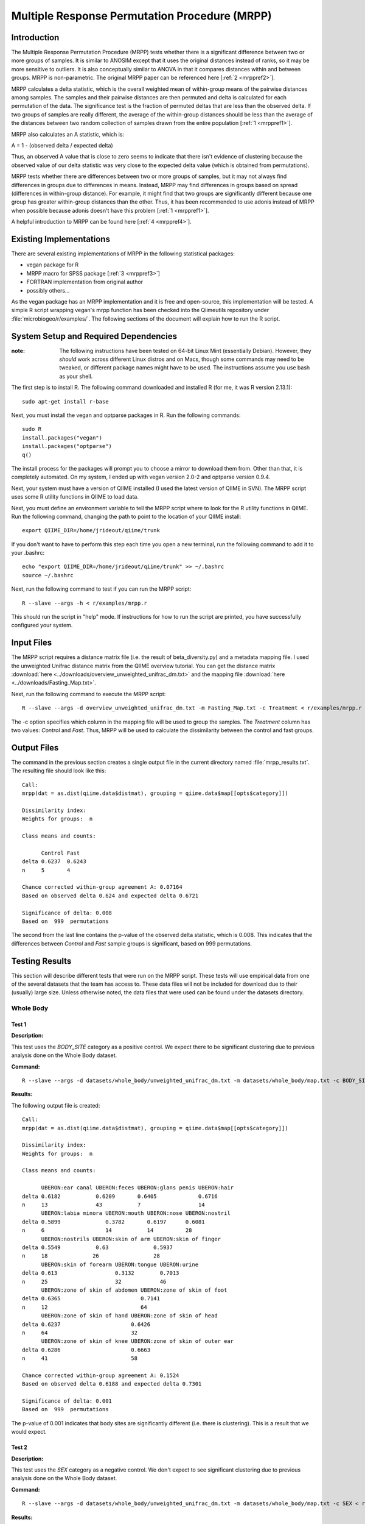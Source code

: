 ==============================================
Multiple Response Permutation Procedure (MRPP)
==============================================

Introduction
------------
The Multiple Response Permutation Procedure (MRPP) tests whether there is a
significant difference between two or more groups of samples. It is similar to
ANOSIM except that it uses the original distances instead of ranks,
so it may be more sensitive to outliers. It is also conceptually similar to
ANOVA in that it compares distances within and between groups. MRPP is
non-parametric. The original MRPP paper can be referenced here
[:ref:`2 <mrppref2>`].

MRPP calculates a delta statistic, which is the overall weighted mean of
within-group means of the pairwise distances among samples. The samples and
their pairwise distances are then permuted and delta is calculated for each
permutation of the data. The significance test is the fraction of permuted
deltas that are less than the observed delta. If two groups of samples are
really different, the average of the within-group distances should be less than
the average of the distances between two random collection of samples drawn from
the entire population [:ref:`1 <mrppref1>`].

MRPP also calculates an A statistic, which is:

A = 1 - (observed delta / expected delta)

Thus, an observed A value that is close to zero seems to indicate that there
isn't evidence of clustering because the observed value of our delta statistic
was very close to the expected delta value (which is obtained from
permutations).

MRPP tests whether there are differences between two or more groups of samples,
but it may not always find differences in groups due to differences in means.
Instead, MRPP may find differences in groups based on spread (differences in
within-group distance). For example, it might find that two groups are
significantly different because one group has greater within-group distances
than the other. Thus, it has been recommended to use adonis instead of MRPP when
possible because adonis doesn't have this problem [:ref:`1 <mrppref1>`].

A helpful introduction to MRPP can be found here [:ref:`4 <mrppref4>`].

Existing Implementations
------------------------
There are several existing implementations of MRPP in the following statistical
packages:

* vegan package for R

* MRPP macro for SPSS package [:ref:`3 <mrppref3>`]

* FORTRAN implementation from original author

* possibly others...

As the vegan package has an MRPP implementation and it is free and open-source,
this implementation will be tested. A simple R script wrapping vegan's mrpp
function has been checked into the Qiimeutils repository under
:file:`microbiogeo/r/examples/`. The following sections of the document will
explain how to run the R script.

System Setup and Required Dependencies
--------------------------------------
:note: The following instructions have been tested on 64-bit Linux Mint (essentially Debian). However, they `should` work across different Linux distros and on Macs, though some commands may need to be tweaked, or different package names might have to be used. The instructions assume you use bash as your shell.

The first step is to install R. The following command downloaded and installed R
(for me, it was R version 2.13.1): ::

    sudo apt-get install r-base

Next, you must install the vegan and optparse packages in R. Run the following
commands: ::

    sudo R
    install.packages("vegan")
    install.packages("optparse")
    q()

The install process for the packages will prompt you to choose a mirror to
download them from. Other than that, it is completely automated. On my system, I
ended up with vegan version 2.0-2 and optparse version 0.9.4.

Next, your system must have a version of QIIME installed (I used the latest
version of QIIME in SVN). The MRPP script uses some R utility functions in QIIME
to load data.

Next, you must define an environment variable to tell the MRPP script where to
look for the R utility functions in QIIME. Run the following command, changing
the path to point to the location of your QIIME install: ::

    export QIIME_DIR=/home/jrideout/qiime/trunk

If you don't want to have to perform this step each time you open a new
terminal, run the following command to add it to your .bashrc: ::

    echo "export QIIME_DIR=/home/jrideout/qiime/trunk" >> ~/.bashrc
    source ~/.bashrc

Next, run the following command to test if you can run the MRPP script: ::

    R --slave --args -h < r/examples/mrpp.r

This should run the script in "help" mode. If instructions for how to run the
script are printed, you have successfully configured your system.

Input Files
-----------
The MRPP script requires a distance matrix file (i.e. the result of
beta_diversity.py) and a metadata mapping file. I used the unweighted Unifrac
distance matrix from the QIIME overview tutorial. You can get the distance
matrix :download:`here <../downloads/overview_unweighted_unifrac_dm.txt>` and
the mapping file :download:`here <../downloads/Fasting_Map.txt>`.

Next, run the following command to execute the MRPP script: ::

    R --slave --args -d overview_unweighted_unifrac_dm.txt -m Fasting_Map.txt -c Treatment < r/examples/mrpp.r

The -c option specifies which column in the mapping file will be used to group
the samples. The `Treatment` column has two values: `Control` and `Fast`. Thus,
MRPP will be used to calculate the dissimilarity between the control and fast
groups.

Output Files
------------
The command in the previous section creates a single output file in the current
directory named :file:`mrpp_results.txt`. The resulting file should look like
this: ::

    Call:
    mrpp(dat = as.dist(qiime.data$distmat), grouping = qiime.data$map[[opts$category]]) 
    
    Dissimilarity index: 
    Weights for groups:  n 

    Class means and counts:

          Control Fast  
    delta 0.6237  0.6243
    n     5       4     

    Chance corrected within-group agreement A: 0.07164 
    Based on observed delta 0.624 and expected delta 0.6721 

    Significance of delta: 0.008 
    Based on  999  permutations

The second from the last line contains the p-value of the observed delta
statistic, which is 0.008. This indicates that the differences between `Control`
and `Fast` sample groups is significant, based on 999 permutations.

Testing Results
---------------
This section will describe different tests that were run on the MRPP script.
These tests will use empirical data from one of the several datasets that the
team has access to. These data files will not be included for download due to
their (usually) large size. Unless otherwise noted, the data files that were
used can be found under the datasets directory.

Whole Body
^^^^^^^^^^
Test 1
~~~~~~
**Description:**

This test uses the `BODY_SITE` category as a positive control. We expect there
to be significant clustering due to previous analysis done on the Whole Body
dataset.

**Command:** ::

    R --slave --args -d datasets/whole_body/unweighted_unifrac_dm.txt -m datasets/whole_body/map.txt -c BODY_SITE < r/examples/mrpp.r

**Results:**

The following output file is created: ::

    Call:
    mrpp(dat = as.dist(qiime.data$distmat), grouping = qiime.data$map[[opts$category]]) 
    
    Dissimilarity index: 
    Weights for groups:  n 
    
    Class means and counts:
    
          UBERON:ear canal UBERON:feces UBERON:glans penis UBERON:hair
    delta 0.6182           0.6209       0.6405             0.6716     
    n     13               43           7                  14         
          UBERON:labia minora UBERON:mouth UBERON:nose UBERON:nostril
    delta 0.5899              0.3782       0.6197      0.6081        
    n     6                   14           14          28            
          UBERON:nostrils UBERON:skin of arm UBERON:skin of finger
    delta 0.5549           0.63              0.5937               
    n     18              26                 28                   
          UBERON:skin of forearm UBERON:tongue UBERON:urine
    delta 0.613                  0.3132        0.7013      
    n     25                     32            46          
          UBERON:zone of skin of abdomen UBERON:zone of skin of foot
    delta 0.6365                         0.7141                     
    n     12                             64                         
          UBERON:zone of skin of hand UBERON:zone of skin of head
    delta 0.6237                      0.6426                     
    n     64                          32                         
          UBERON:zone of skin of knee UBERON:zone of skin of outer ear
    delta 0.6286                      0.6663                          
    n     41                          58                              
    
    Chance corrected within-group agreement A: 0.1524 
    Based on observed delta 0.6188 and expected delta 0.7301 
    
    Significance of delta: 0.001 
    Based on  999  permutations

The p-value of 0.001 indicates that body sites are significantly different (i.e.
there is clustering). This is a result that we would expect.

Test 2
~~~~~~
**Description:**

This test uses the `SEX` category as a negative control. We don't expect to see
significant clustering due to previous analysis done on the Whole Body dataset.

**Command:** ::

    R --slave --args -d datasets/whole_body/unweighted_unifrac_dm.txt -m datasets/whole_body/map.txt -c SEX < r/examples/mrpp.r

**Results:**

The following output file is created: ::

    Call:
    mrpp(dat = as.dist(qiime.data$distmat), grouping = qiime.data$map[[opts$category]]) 

    Dissimilarity index: 
    Weights for groups:  n 

    Class means and counts:

          female male  
    delta 0.7364 0.7221
    n     234    351   

    Chance corrected within-group agreement A: 0.003149 
    Based on observed delta 0.7278 and expected delta 0.7301 

    Significance of delta: 0.001 
    Based on  999  permutations

The p-value of 0.001 indicates that there is significant clustering based on sex
of the subjects. This result isn't something that we'd expect to see. The A
statistic (chance corrected within-group agreement) is pretty close to zero,
though, so this indicates that there might not be clustering (the p-value
doesn't back up this claim, though). This seems to be an issue with ANOSIM as
well, where the p-value claims significance but the test statistic says
otherwise.

Test 3
~~~~~~
**Description:**

This test uses three shuffled distance matrices and the `BODY_SITE` category to
perform three negative control tests. Since the labels of the distance matrices
are shuffled, we don't expect to see clustering any more on this category.

**Command:** ::

    R --slave --args -d datasets/whole_body/unweighted_unifrac_dm_shuffled_1.txt -m datasets/whole_body/map.txt -c BODY_SITE < r/examples/mrpp.r
    R --slave --args -d datasets/whole_body/unweighted_unifrac_dm_shuffled_2.txt -m datasets/whole_body/map.txt -c BODY_SITE < r/examples/mrpp.r
    R --slave --args -d datasets/whole_body/unweighted_unifrac_dm_shuffled_3.txt -m datasets/whole_body/map.txt -c BODY_SITE < r/examples/mrpp.r

**Results:**

The following output files are created: ::

    Call:
    mrpp(dat = as.dist(qiime.data$distmat), grouping = qiime.data$map[[opts$category]]) 

    Dissimilarity index: 
    Weights for groups:  n 

    Class means and counts:

          UBERON:ear canal UBERON:feces UBERON:glans penis UBERON:hair
    delta 0.6971           0.7409       0.6915              0.74      
    n     13               43           7                  14         
          UBERON:labia minora UBERON:mouth UBERON:nose UBERON:nostril
    delta 0.7333              0.6822       0.6976      0.7427        
    n     6                   14           14          28            
          UBERON:nostrils UBERON:skin of arm UBERON:skin of finger
    delta 0.762           0.7419             0.7241               
    n     18              26                 28                   
          UBERON:skin of forearm UBERON:tongue UBERON:urine
    delta 0.6865                 0.6824        0.7347      
    n     25                     32            46          
          UBERON:zone of skin of abdomen UBERON:zone of skin of foot
    delta 0.7775                         0.7491                     
    n     12                             64                         
          UBERON:zone of skin of hand UBERON:zone of skin of head
    delta 0.7431                      0.6877                     
    n     64                          32                         
          UBERON:zone of skin of knee UBERON:zone of skin of outer ear
    delta 0.7629                      0.709                           
    n     41                          58                              

    Chance corrected within-group agreement A: 0.002724 
    Based on observed delta 0.7281 and expected delta 0.7301 

    Significance of delta: 0.015 
    Based on  999  permutations

::

    Call:
    mrpp(dat = as.dist(qiime.data$distmat), grouping = qiime.data$map[[opts$category]]) 

    Dissimilarity index: 
    Weights for groups:  n 

    Class means and counts:

          UBERON:ear canal UBERON:feces UBERON:glans penis UBERON:hair
    delta 0.7398           0.7219       0.8002             0.7346     
    n     13               43           7                  14         
          UBERON:labia minora UBERON:mouth UBERON:nose UBERON:nostril
    delta 0.7877              0.7013       0.7375      0.7229        
    n     6                   14           14          28            
          UBERON:nostrils UBERON:skin of arm UBERON:skin of finger
    delta 0.7574          0.7163             0.727                
    n     18              26                 28                   
          UBERON:skin of forearm UBERON:tongue UBERON:urine
    delta 0.7179                 0.754         0.7279      
    n     25                     32            46          
          UBERON:zone of skin of abdomen UBERON:zone of skin of foot
    delta 0.6832                         0.7418                     
    n     12                             64                         
          UBERON:zone of skin of hand UBERON:zone of skin of head
    delta 0.7462                      0.7315                     
    n     64                          32                         
          UBERON:zone of skin of knee UBERON:zone of skin of outer ear
    delta 0.6993                      0.7187                          
    n     41                          58                              

    Chance corrected within-group agreement A: 0.0002254 
    Based on observed delta 0.7299 and expected delta 0.7301 

    Significance of delta: 0.407 
    Based on  999  permutations

::

    Call:
    mrpp(dat = as.dist(qiime.data$distmat), grouping = qiime.data$map[[opts$category]]) 

    Dissimilarity index: 
    Weights for groups:  n 

    Class means and counts:

          UBERON:ear canal UBERON:feces UBERON:glans penis UBERON:hair
    delta 0.7443           0.7066       0.691              0.7308     
    n     13               43           7                  14         
          UBERON:labia minora UBERON:mouth UBERON:nose UBERON:nostril
    delta 0.7075              0.7792       0.6631      0.7378        
    n     6                   14           14          28            
          UBERON:nostrils UBERON:skin of arm UBERON:skin of finger
    delta 0.7474          0.7207             0.7274               
    n     18              26                 28                   
          UBERON:skin of forearm UBERON:tongue UBERON:urine
    delta 0.7342                 0.7486        0.7283      
    n     25                     32            46          
          UBERON:zone of skin of abdomen UBERON:zone of skin of foot
    delta 0.7187                         0.7307                     
    n     12                             64                         
          UBERON:zone of skin of hand UBERON:zone of skin of head
    delta 0.7178                      0.752                      
    n     64                          32                         
          UBERON:zone of skin of knee UBERON:zone of skin of outer ear
    delta 0.7505                      0.7419                          
    n     41                          58                              

    Chance corrected within-group agreement A: -0.00158 
    Based on observed delta 0.7313 and expected delta 0.7301 

    Significance of delta: 0.915 
    Based on  999  permutations

The p-values from the last two tests are very large, indicating that there isn't
significant clustering (this is what we would expect for our shuffled data). The
first test has a smallish p-value of 0.015, but this may be able to be thrown
out due to a bad shuffling of the data (this is why we are doing three shuffled
tests).

Keyboard
^^^^^^^^

Test 1
~~~~~~
**Description:**

This test uses the `HOST_SUBJECT_ID` category as a positive control. We expect
there to be significant clustering on host subjects due to previous analysis
done on the keyboard study dataset.

**Command:** ::

    R --slave --args -d datasets/keyboard/unweighted_unifrac_dm.txt -m datasets/keyboard/map.txt -c HOST_SUBJECT_ID < r/examples/mrpp.r

**Results:**

The following output file is created: ::

    Call:
    mrpp(dat = as.dist(qiime.data$distmat), grouping = qiime.data$map[[opts$category]]) 

    Dissimilarity index: 
    Weights for groups:  n 

    Class means and counts:

          F1     L1    L3    M1     M2     M3     M9    R1    U1    U2    U3   
    delta 0.6344   NaN   NaN 0.5936 0.4754 0.5614 0.529   NaN   NaN   NaN   NaN
    n     3      1     1     2      40     33     31    1     1     1     1    

    Chance corrected within-group agreement A: 0.1407 
    Based on observed delta 0.5232 and expected delta 0.6089 

    Significance of delta: 0.001 
    Based on  999  permutations

The p-value of 0.001 indicates that samples taken from different hosts
are significantly different (i.e. there is clustering). The observed value of
the A statistic also confirms this because it is not sitting around zero. This
is a result that we would expect.

Test 2
~~~~~~
**Description:**

This test uses three shuffled distance matrices and the `HOST_SUBJECT_ID`
category to perform three negative control tests. Since the labels of the
distance matrices are shuffled, we don't expect to see clustering any more on
this category.

**Command:** ::

    R --slave --args -d datasets/keyboard/unweighted_unifrac_dm_shuffled_1.txt -m datasets/keyboard/map.txt -c HOST_SUBJECT_ID < r/examples/mrpp.r
    R --slave --args -d datasets/keyboard/unweighted_unifrac_dm_shuffled_2.txt -m datasets/keyboard/map.txt -c HOST_SUBJECT_ID < r/examples/mrpp.r
    R --slave --args -d datasets/keyboard/unweighted_unifrac_dm_shuffled_3.txt -m datasets/keyboard/map.txt -c HOST_SUBJECT_ID < r/examples/mrpp.r

**Results:**

The following output files are created: ::

    Call:
    mrpp(dat = as.dist(qiime.data$distmat), grouping = qiime.data$map[[opts$category]]) 

    Dissimilarity index: 
    Weights for groups:  n 

    Class means and counts:

          F1     L1    L3    M1     M2    M3     M9     R1    U1    U2    U3   
    delta 0.5839   NaN   NaN 0.5409 0.615 0.6074 0.6031   NaN   NaN   NaN   NaN
    n     3      1     1     2      40    33     31     1     1     1     1    

    Chance corrected within-group agreement A: 0.002931 
    Based on observed delta 0.6071 and expected delta 0.6089 

    Significance of delta: 0.259 
    Based on  999  permutations

::

    Call:
    mrpp(dat = as.dist(qiime.data$distmat), grouping = qiime.data$map[[opts$category]]) 

    Dissimilarity index: 
    Weights for groups:  n 

    Class means and counts:

          F1     L1    L3    M1     M2     M3     M9     R1    U1    U2    U3   
    delta 0.6525   NaN   NaN 0.4728 0.5983 0.6186 0.6115   NaN   NaN   NaN   NaN
    n     3      1     1     2      40     33     31     1     1     1     1    

    Chance corrected within-group agreement A: 0.002417 
    Based on observed delta 0.6074 and expected delta 0.6089 

    Significance of delta: 0.308 
    Based on  999  permutations

::

  Call:
  mrpp(dat = as.dist(qiime.data$distmat), grouping = qiime.data$map[[opts$category]]) 

  Dissimilarity index: 
  Weights for groups:  n 

  Class means and counts:

        F1    L1    L3    M1     M2     M3     M9     R1    U1    U2    U3   
  delta 0.585   NaN   NaN 0.6644 0.6087 0.6028 0.6186   NaN   NaN   NaN   NaN
  n     3     1     1     2      40     33     31     1     1     1     1    

  Chance corrected within-group agreement A: -0.002009 
  Based on observed delta 0.6101 and expected delta 0.6089 

  Significance of delta: 0.631 
  Based on  999  permutations

The p-values from the three tests are all very large, indicating that there is
not significant clustering, which is what we would expect from using shuffled
distance matrices. The three A statistics are sitting around zero as well, which
also confirms the lack of clustering.

Glen Canyon
^^^^^^^^^^^

Test 1
~~~~~~
**Description:**

This test uses the `CurrentlyWet` category as a positive control. We expect
there to be significant clustering on this category due to previous analysis
done on the Glen Canyon dataset.

**Command:** ::

    R --slave --args -d datasets/glen_canyon/unweighted_unifrac_dm.txt -m datasets/glen_canyon/map_25Jan2012.txt -c CurrentlyWet < r/examples/mrpp.r

**Results:**

The following output file is created: ::

    Call:
    mrpp(dat = as.dist(qiime.data$distmat), grouping = qiime.data$map[[opts$category]]) 

    Dissimilarity index: 
    Weights for groups:  n 

    Class means and counts:

          No     Yes   
    delta 0.5012 0.4908
    n     79     15    

    Chance corrected within-group agreement A: 0.1083 
    Based on observed delta 0.4996 and expected delta 0.5603 

    Significance of delta: 0.001 
    Based on  999  permutations

The p-value of 0.001 indicates that samples taken from wet and dry environments
are significantly different (i.e. there is clustering), which is what we'd
expect. The A statistic also confirms this result because it isn't very close to
zero.

Test 2
~~~~~~
**Description:**

This test uses three shuffled distance matrices and the `CurrentlyWet`
category to perform three negative control tests. Since the labels of the
distance matrices are shuffled, we don't expect to see clustering any more on
this category.

**Command:** ::

    R --slave --args -d datasets/glen_canyon/unweighted_unifrac_dm_shuffled_1.txt -m datasets/glen_canyon/map_25Jan2012.txt -c CurrentlyWet < r/examples/mrpp.r
    R --slave --args -d datasets/glen_canyon/unweighted_unifrac_dm_shuffled_2.txt -m datasets/glen_canyon/map_25Jan2012.txt -c CurrentlyWet < r/examples/mrpp.r
    R --slave --args -d datasets/glen_canyon/unweighted_unifrac_dm_shuffled_3.txt -m datasets/glen_canyon/map_25Jan2012.txt -c CurrentlyWet < r/examples/mrpp.r

**Results:**

The following output files are created: ::

    Call:
    mrpp(dat = as.dist(qiime.data$distmat), grouping = qiime.data$map[[opts$category]]) 

    Dissimilarity index: 
    Weights for groups:  n 

    Class means and counts:

          No     Yes   
    delta 0.5553 0.5852
    n     79     15    

    Chance corrected within-group agreement A: 0.0002716 
    Based on observed delta 0.5601 and expected delta 0.5603 

    Significance of delta: 0.362 
    Based on  999  permutations

::

    Call:
    mrpp(dat = as.dist(qiime.data$distmat), grouping = qiime.data$map[[opts$category]]) 

    Dissimilarity index: 
    Weights for groups:  n 

    Class means and counts:

          No    Yes   
    delta 0.558 0.5744
    n     79    15    

    Chance corrected within-group agreement A: -0.0006878 
    Based on observed delta 0.5606 and expected delta 0.5603 

    Significance of delta: 0.554 
    Based on  999  permutations

::

    Call:
    mrpp(dat = as.dist(qiime.data$distmat), grouping = qiime.data$map[[opts$category]]) 

    Dissimilarity index: 
    Weights for groups:  n 

    Class means and counts:

          No     Yes   
    delta 0.5629 0.5522
    n     79     15    

    Chance corrected within-group agreement A: -0.001617 
    Based on observed delta 0.5612 and expected delta 0.5603 

    Significance of delta: 0.812 
    Based on  999  permutations

The three p-values are very large, indicating that samples taken from wet vs.
dry environments are not significantly different, which is what we would expect.
The A statistics are all near zero, which also indicates that we didn't see
clustering.

References
----------
.. _mrppref1:

[1] R help page for vegan function mrpp

.. _mrppref2:

[2] http://www.jstor.org/stable/1940409

.. _mrppref3:

[3] http://lcai.bol.ucla.edu/programs.html

.. _mrppref4:

[4] http://people.oregonstate.edu/~mccuneb/Chapter24.ppt
